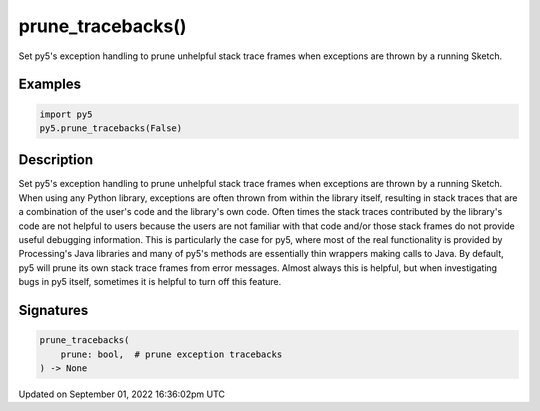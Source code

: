 prune_tracebacks()
==================

Set py5's exception handling to prune unhelpful stack trace frames when exceptions are thrown by a running Sketch.

Examples
--------

.. raw:: html

    <div class="example-table">

.. raw:: html

    <div class="example-row"><div class="example-cell-image">

.. raw:: html

    </div><div class="example-cell-code">

.. code:: python

    import py5
    py5.prune_tracebacks(False)

.. raw:: html

    </div></div>

.. raw:: html

    </div>

Description
-----------

Set py5's exception handling to prune unhelpful stack trace frames when exceptions are thrown by a running Sketch. When using any Python library, exceptions are often thrown from within the library itself, resulting in stack traces that are a combination of the user's code and the library's own code. Often times the stack traces contributed by the library's code are not helpful to users because the users are not familiar with that code and/or those stack frames do not provide useful debugging information. This is particularly the case for py5, where most of the real functionality is provided by Processing's Java libraries and many of py5's methods are essentially thin wrappers making calls to Java. By default, py5 will prune its own stack trace frames from error messages. Almost always this is helpful, but when investigating bugs in py5 itself, sometimes it is helpful to turn off this feature.

Signatures
----------

.. code:: python

    prune_tracebacks(
        prune: bool,  # prune exception tracebacks
    ) -> None

Updated on September 01, 2022 16:36:02pm UTC

